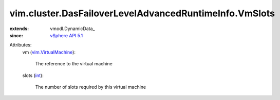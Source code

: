 
vim.cluster.DasFailoverLevelAdvancedRuntimeInfo.VmSlots
=======================================================
  
:extends: vmodl.DynamicData_
:since: `vSphere API 5.1 <vim/version.rst#vimversionversion8>`_

Attributes:
    vm (`vim.VirtualMachine <vim/VirtualMachine.rst>`_):

       The reference to the virtual machine
    slots (`int <https://docs.python.org/2/library/stdtypes.html>`_):

       The number of slots required by this virtual machine
